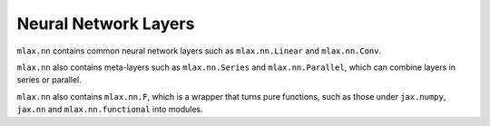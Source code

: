 Neural Network Layers
=====================

``mlax.nn`` contains common neural network layers such as ``mlax.nn.Linear`` and
``mlax.nn.Conv``.

``mlax.nn`` also contains meta-layers such as ``mlax.nn.Series`` and
``mlax.nn.Parallel``, which can combine layers in series or parallel.

``mlax.nn`` also contains ``mlax.nn.F``, which is a wrapper that turns pure
functions, such as those under ``jax.numpy``, ``jax.nn`` and
``mlax.nn.functional`` into modules.
